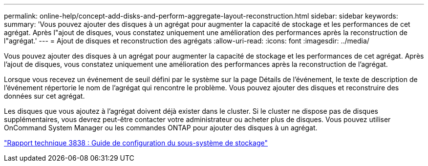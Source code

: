 ---
permalink: online-help/concept-add-disks-and-perform-aggregate-layout-reconstruction.html 
sidebar: sidebar 
keywords:  
summary: 'Vous pouvez ajouter des disques à un agrégat pour augmenter la capacité de stockage et les performances de cet agrégat. Après l"ajout de disques, vous constatez uniquement une amélioration des performances après la reconstruction de l"agrégat.' 
---
= Ajout de disques et reconstruction des agrégats
:allow-uri-read: 
:icons: font
:imagesdir: ../media/


[role="lead"]
Vous pouvez ajouter des disques à un agrégat pour augmenter la capacité de stockage et les performances de cet agrégat. Après l'ajout de disques, vous constatez uniquement une amélioration des performances après la reconstruction de l'agrégat.

Lorsque vous recevez un événement de seuil défini par le système sur la page Détails de l'événement, le texte de description de l'événement répertorie le nom de l'agrégat qui rencontre le problème. Vous pouvez ajouter des disques et reconstruire des données sur cet agrégat.

Les disques que vous ajoutez à l'agrégat doivent déjà exister dans le cluster. Si le cluster ne dispose pas de disques supplémentaires, vous devrez peut-être contacter votre administrateur ou acheter plus de disques. Vous pouvez utiliser OnCommand System Manager ou les commandes ONTAP pour ajouter des disques à un agrégat.

https://www.netapp.com/pdf.html?item=/media/19675-tr-3838.pdf["Rapport technique 3838 : Guide de configuration du sous-système de stockage"^]
